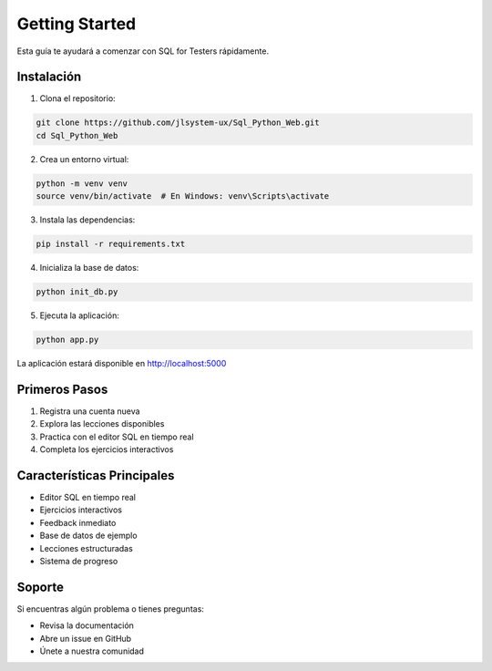 Getting Started
==============

Esta guía te ayudará a comenzar con SQL for Testers rápidamente.

Instalación
-----------

1. Clona el repositorio:

.. code-block:: bash

   git clone https://github.com/jlsystem-ux/Sql_Python_Web.git
   cd Sql_Python_Web

2. Crea un entorno virtual:

.. code-block:: bash

   python -m venv venv
   source venv/bin/activate  # En Windows: venv\Scripts\activate

3. Instala las dependencias:

.. code-block:: bash

   pip install -r requirements.txt

4. Inicializa la base de datos:

.. code-block:: bash

   python init_db.py

5. Ejecuta la aplicación:

.. code-block:: bash

   python app.py

La aplicación estará disponible en http://localhost:5000

Primeros Pasos
-------------

1. Registra una cuenta nueva
2. Explora las lecciones disponibles
3. Practica con el editor SQL en tiempo real
4. Completa los ejercicios interactivos

Características Principales
-------------------------

- Editor SQL en tiempo real
- Ejercicios interactivos
- Feedback inmediato
- Base de datos de ejemplo
- Lecciones estructuradas
- Sistema de progreso

Soporte
-------

Si encuentras algún problema o tienes preguntas:

- Revisa la documentación
- Abre un issue en GitHub
- Únete a nuestra comunidad 
